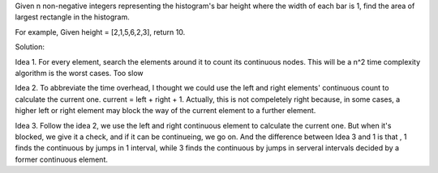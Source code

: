 Given n non-negative integers representing the histogram's bar height 
where the width of each bar is 1, 
find the area of largest rectangle in the histogram.

For example,
Given height = [2,1,5,6,2,3],
return 10.


Solution:

Idea 1.
For every element, search the elements around it to count its continuous nodes.
This will be a n^2 time complexity algorithm is the worst cases.
Too slow

Idea 2.
To abbreviate the time overhead,
I thought we could use the left and right elements' continuous count to calculate 
the current one.
current = left + right + 1.
Actually, this is not compeletely right because,
in some cases, a higher left or right element may block the way of the current element to a further element.


Idea 3.
Follow the idea 2, we use the left and right continuous element to calculate the current one.
But when it's blocked, we give it a check, and if it can be continueing, we go on.
And the difference between Idea 3 and 1 is that , 1 finds the continuous by jumps in 1 interval,
while 3 finds the continuous by jumps in serveral intervals decided by a former continuous element.
